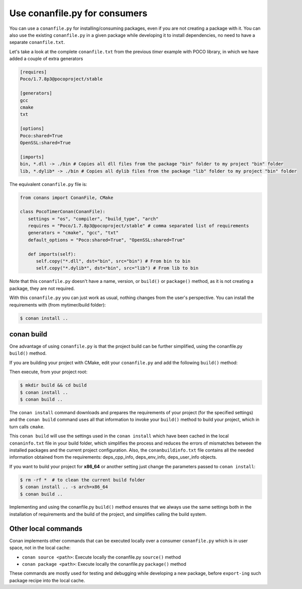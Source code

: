 Use conanfile.py for consumers
===============================

You can use a ``conanfile.py`` for installing/consuming packages, even if you are not creating a package with it. You can also use the existing ``conanfile.py`` in a given package while developing it to install dependencies, no need to have a separate ``conanfile.txt``.

Let's take a look at the complete ``conanfile.txt`` from the previous *timer* example with POCO library, in which we have added a couple of extra generators

.. code-block:: text
   
      [requires]
      Poco/1.7.8p3@pocoproject/stable
      
      [generators]
      gcc
      cmake
      txt
      
      [options]
      Poco:shared=True
      OpenSSL:shared=True
      
      [imports]
      bin, *.dll -> ./bin # Copies all dll files from the package "bin" folder to my project "bin" folder
      lib, *.dylib* -> ./bin # Copies all dylib files from the package "lib" folder to my project "bin" folder


The equivalent ``conanfile.py`` file is:

.. code-block:: python

   from conans import ConanFile, CMake
   
   class PocoTimerConan(ConanFile):
      settings = "os", "compiler", "build_type", "arch"
      requires = "Poco/1.7.8p3@pocoproject/stable" # comma separated list of requirements
      generators = "cmake", "gcc", "txt"
      default_options = "Poco:shared=True", "OpenSSL:shared=True"
            
      def imports(self):
         self.copy("*.dll", dst="bin", src="bin") # From bin to bin
         self.copy("*.dylib*", dst="bin", src="lib") # From lib to bin


Note that this ``conanfile.py`` doesn't have a name, version, or ``build()`` or ``package()`` method, as it is not creating a package, they are not required.

With this ``conanfile.py`` you can just work as usual, nothing changes from the user's perspective.
You can install the requirements with (from mytimer/build folder):

.. code-block:: bash

   $ conan install ..


conan build
------------

One advantage of using ``conanfile.py`` is that the project build can be further simplified,
using the conanfile.py ``build()`` method.


If you are building your project with CMake, edit your ``conanfile.py`` and add the following ``build()`` method:

.. code-block:: python
   :emphasize-lines: 13, 14, 15, 16

   from conans import ConanFile, CMake

   class PocoTimerConan(ConanFile):
      settings = "os", "compiler", "build_type", "arch"
      requires = "Poco/1.7.8p3@pocoproject/stable"
      generators = "cmake", "gcc", "txt"
      default_options = "Poco:shared=True", "OpenSSL:shared=True"

      def imports(self):
         self.copy("*.dll", dst="bin", src="bin") # From bin to bin
         self.copy("*.dylib*", dst="bin", src="lib") # From lib to bin

      def build(self):
         cmake = CMake(self)
         cmake.configure()
         cmake.build()

   
Then execute, from your project root:

.. code-block:: bash

   $ mkdir build && cd build
   $ conan install ..
   $ conan build ..
   

The ``conan install`` command downloads and prepares the requirements of your project
(for the specified settings) and the ``conan build`` command uses all that information
to invoke your ``build()`` method to build your project, which in turn calls ``cmake``.

This ``conan build`` will use the settings used in the ``conan install`` which have been cached in the local ``conaninfo.txt`` file in your build folder, which simplifies
the process and reduces the errors of mismatches between the installed packages and the current
project configuration. Also, the ``conanbuildinfo.txt`` file contains all the needed information obtained from the requirements: deps_cpp_info, deps_env_info, deps_user_info objects.


If you want to build your project for **x86_64** or another setting just change the parameters passed to ``conan install``:

.. code-block:: bash

   $ rm -rf *  # to clean the current build folder
   $ conan install .. -s arch=x86_64
   $ conan build ..

Implementing and using the conanfile.py ``build()`` method ensures that we always use the same
settings both in the installation of requirements and the build of the project, and simplifies
calling the build system.


Other local commands
----------------------

Conan implements other commands that can be executed locally over a consumer ``conanfile.py`` which is in user space, not in the local cache:

- ``conan source <path>``: Execute locally the conanfile.py ``source()`` method
- ``conan package <path>``: Execute locally the conanfile.py ``package()`` method

These commands are mostly used for testing and debugging while developing a new package, before ``export-ing`` such package recipe into the local cache.


.. seealso:: Check the section :ref:`Reference/Commands<commands>` to find out more.

